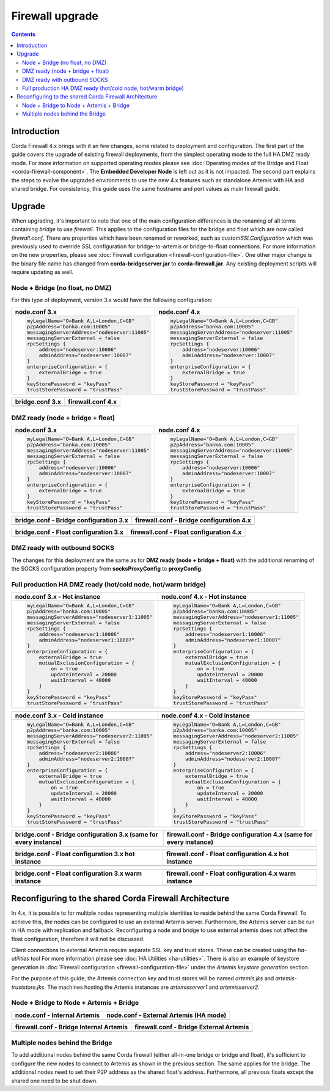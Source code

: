 Firewall upgrade
****************

.. contents::

Introduction
============

Corda Firewall 4.x brings with it an few changes, some related to deployment and configuration. The first part of the guide
covers the upgrade of existing firewall deployments, from the simplest operating mode to the full HA DMZ ready mode. For
more information on supported operating modes please see :doc:`Operating modes of the Bridge and Float <corda-firewall-component>`.
The **Embedded Developer Node** is left out as it is not impacted. The second part explains the steps to evolve the upgraded
environments to use the new 4.x features such as standalone Artemis with HA and shared bridge. For consistency, this guide uses the same
hostname and port values as main firewall guide.

Upgrade
=======

When upgrading, it's important to note that one of the main configuration differences is the renaming of all terms containing *bridge*
to use *firewall*. This applies to the configuration files for the bridge and float which are now called *firewall.conf*.
There are properties which have been renamed or reworked, such as *customSSLConfiguration* which was previously
used to override SSL configuration for bridge-to-artemis or bridge-to-float connections. For more information on the new properties, please see
:doc:`Firewall configuration <firewall-configuration-file>`.
One other major change is the binary file name has changed from  **corda-bridgeserver.jar** to **corda-firewall.jar**. Any existing deployment
scripts will require updating as well.

Node + Bridge (no float, no DMZ)
--------------------------------

For this type of deployment, version 3.x would have the following configuration:

+------------------------------------------------+------------------------------------------------+
| node.conf 3.x                                  | node.conf 4.x                                  |
+================================================+================================================+
| ..  code-block:: javascript                    | ..  code-block:: javascript                    |
|                                                |                                                |
|     myLegalName="O=Bank A,L=London,C=GB"       |     myLegalName="O=Bank A,L=London,C=GB"       |
|     p2pAddress="banka.com:10005"               |     p2pAddress="banka.com:10005"               |
|     messagingServerAddress="nodeserver:11005"  |     messagingServerAddress="nodeserver:11005"  |
|     messagingServerExternal = false            |     messagingServerExternal = false            |
|     rpcSettings {                              |     rpcSettings {                              |
|         address="nodeserver:10006"             |         address="nodeserver:10006"             |
|         adminAddress="nodeserver:10007"        |         adminAddress="nodeserver:10007"        |
|     }                                          |     }                                          |
|     enterpriseConfiguration = {                |     enterpriseConfiguration = {                |
|     	  externalBridge = true                  |         externalBridge = true                  |
|     }                                          |     }                                          |
|     keyStorePassword = "keyPass"               |     keyStorePassword = "keyPass"               |
|     trustStorePassword = "trustPass"           |     trustStorePassword = "trustPass"           |
+------------------------------------------------+------------------------------------------------+

+---------------------------------------------------+--------------------------------------------------+
| bridge.conf 3.x                                   | firewall.conf 4.x                                |
+===================================================+==================================================+
| ..  code-block:: javascript                       | ..  code-block:: javascript                      |
|     :emphasize-lines: 1                           |     :emphasize-lines: 1                          |
|                                                   |                                                  |
|     bridgeMode = SenderReceiver                   |     firewallMode = SenderReceiver                |
|     outboundConfig {                              |     outboundConfig {                             |
|         artemisBrokerAddress = "nodeserver:11005" |         artemisBrokerAddress = "nodeserver:11005"|
|     }                                             |     }                                            |
|     inboundConfig {                               |     inboundConfig {                              |
|         listeningAddress = "bridgeexternal:10005" |         listeningAddress = "bridgeexternal:10005"|
|     }                                             |     }                                            |
|     networkParametersPath = network-parameters    |     networkParametersPath = network-parameters   |
|     sslKeystore = "./nodeCerts/sslkeystore.jks"   |     sslKeystore = "./nodeCerts/sslkeystore.jks"  |
|     keyStorePassword = "keyPass"                  |     keyStorePassword = "keyPass"                 |
|     trustStoreFile = "./nodeCerts/truststore.jks" |     trustStoreFile = "./nodeCerts/truststore.jks"|
|     trustStorePassword = "trustPass"              |     trustStorePassword = "trustPass"             |
+---------------------------------------------------+--------------------------------------------------+

DMZ ready (node + bridge + float)
---------------------------------

+------------------------------------------------+------------------------------------------------+
| node.conf 3.x                                  | node.conf 4.x                                  |
+================================================+================================================+
| ..  code-block:: javascript                    | ..  code-block:: javascript                    |
|                                                |                                                |
|     myLegalName="O=Bank A,L=London,C=GB"       |     myLegalName="O=Bank A,L=London,C=GB"       |
|     p2pAddress="banka.com:10005"               |     p2pAddress="banka.com:10005"               |
|     messagingServerAddress="nodeserver:11005"  |     messagingServerAddress="nodeserver:11005"  |
|     messagingServerExternal = false            |     messagingServerExternal = false            |
|     rpcSettings {                              |     rpcSettings {                              |
|         address="nodeserver:10006"             |         address="nodeserver:10006"             |
|         adminAddress="nodeserver:10007"        |         adminAddress="nodeserver:10007"        |
|     }                                          |     }                                          |
|     enterpriseConfiguration = {                |     enterpriseConfiguration = {                |
|     	  externalBridge = true                  |         externalBridge = true                  |
|     }                                          |     }                                          |
|     keyStorePassword = "keyPass"               |     keyStorePassword = "keyPass"               |
|     trustStorePassword = "trustPass"           |     trustStorePassword = "trustPass"           |
+------------------------------------------------+------------------------------------------------+

+----------------------------------------------------------------------------------+----------------------------------------------------------------------------------+
| bridge.conf - Bridge configuration 3.x                                           | firewall.conf - Bridge configuration 4.x                                         |
+==================================================================================+==================================================================================+
| ..  code-block:: javascript                                                      | ..  code-block:: javascript                                                      |
|     :emphasize-lines: 1,8                                                        |     :emphasize-lines: 1,8                                                        |
|                                                                                  |                                                                                  |
|     bridgeMode = BridgeInner                                                     |     firewallMode = BridgeInner                                                   |
|     outboundConfig {                                                             |     outboundConfig {                                                             |
|         artemisBrokerAddress = "nodeserver:11005"                                |         artemisBrokerAddress = "nodeserver:11005"                                |
|     }                                                                            |     }                                                                            |
|     bridgeInnerConfig {                                                          |     bridgeInnerConfig {                                                          |
|         floatAddress = [ "dmzinternal:12005" ]                                   |         floatAddress = [ "dmzinternal:12005" ]                                   |
|         expectedCertificateSubject = "CN=Float Local,O=Local Only,L=London,C=GB" |         expectedCertificateSubject = "CN=Float Local,O=Local Only,L=London,C=GB" |
|         customSSLConfiguration {                                                 |         tunnelSSLConfiguration {                                                 |
|             keyStorePassword = "bridgepass"                                      |             keyStorePassword = "bridgepass"                                      |
|             trustStorePassword = "trustpass"                                     |             trustStorePassword = "trustpass"                                     |
|             sslKeystore = "./bridgecerts/bridge.jks"                             |             sslKeystore = "./bridgecerts/bridge.jks"                             |
|             trustStoreFile = "./bridgecerts/trust.jks"                           |             trustStoreFile = "./bridgecerts/trust.jks"                           |
|             crlCheckSoftFail = true                                              |                                                                                  |
|         }                                                                        |         }                                                                        |
|     }                                                                            |     }                                                                            |
|     networkParametersPath = network-parameters                                   |     networkParametersPath = network-parameters                                   |
|     sslKeystore = "./nodeCerts/sslkeystore.jks"                                  |     sslKeystore = "./nodeCerts/sslkeystore.jks"                                  |
|     keyStorePassword = "keyPass"                                                 |     keyStorePassword = "keyPass"                                                 |
|     trustStoreFile = "./nodeCerts/truststore.jks"                                |     trustStoreFile = "./nodeCerts/truststore.jks"                                |
|     trustStorePassword = "trustPass"                                             |     trustStorePassword = "trustPass"                                             |
+----------------------------------------------------------------------------------+----------------------------------------------------------------------------------+

+----------------------------------------------------------------------------------+----------------------------------------------------------------------------------+
| bridge.conf - Float configuration 3.x                                            | firewall.conf - Float configuration 4.x                                          |
+==================================================================================+==================================================================================+
| ..  code-block:: javascript                                                      | ..  code-block:: javascript                                                      |
|     :emphasize-lines: 1,8                                                        |     :emphasize-lines: 1,8                                                        |
|                                                                                  |                                                                                  |
|     bridgeMode = FloatOuter                                                      |     firewallMode = FloatOuter                                                    |
|     inboundConfig {                                                              |     inboundConfig {                                                              |
|         listeningAddress = "dmzexternal:10005"                                   |         listeningAddress = "dmzexternal:10005"                                   |
|     }                                                                            |     }                                                                            |
|     floatOuterConfig {                                                           |     floatOuterConfig {                                                           |
|         floatAddress = [ "dmzinternal:12005" ]                                   |         floatAddress = [ "dmzinternal:12005" ]                                   |
|         expectedCertificateSubject = "CN=Float Local,O=Local Only,L=London,C=GB" |         expectedCertificateSubject = "CN=Float Local,O=Local Only,L=London,C=GB" |
|         customSSLConfiguration {                                                 |         tunnelSSLConfiguration {                                                 |
|             keyStorePassword = "floatpass"                                       |             keyStorePassword = "floatpass"                                       |
|             trustStorePassword = "trustpass"                                     |             trustStorePassword = "trustpass"                                     |
|             sslKeystore = "./floatcerts/float.jks"                               |             sslKeystore = "./floatcerts/float.jks"                               |
|             trustStoreFile = "./floatcerts/trust.jks"                            |             trustStoreFile = "./floatcerts/trust.jks"                            |
|             crlCheckSoftFail = true                                              |                                                                                  |
|         }                                                                        |         }                                                                        |
|     }                                                                            |     }                                                                            |
|     networkParametersPath = network-parameters                                   |                                                                                  |
+----------------------------------------------------------------------------------+----------------------------------------------------------------------------------+

DMZ ready with outbound SOCKS
-----------------------------

The changes for this deployment are the same as for **DMZ ready (node + bridge + float)** with the additional renaming of the
SOCKS configuration property from **socksProxyConfig** to **proxyConfig**.

Full production HA DMZ ready (hot/cold node, hot/warm bridge)
-------------------------------------------------------------

+------------------------------------------------+------------------------------------------------+
| node.conf 3.x - Hot instance                   | node.conf 4.x - Hot instance                   |
+================================================+================================================+
| ..  code-block:: javascript                    | ..  code-block:: javascript                    |
|                                                |                                                |
|     myLegalName="O=Bank A,L=London,C=GB"       |     myLegalName="O=Bank A,L=London,C=GB"       |
|     p2pAddress="banka.com:10005"               |     p2pAddress="banka.com:10005"               |
|     messagingServerAddress="nodeserver1:11005" |     messagingServerAddress="nodeserver1:11005" |
|     messagingServerExternal = false            |     messagingServerExternal = false            |
|     rpcSettings {                              |     rpcSettings {                              |
|         address="nodeserver1:10006"            |         address="nodeserver1:10006"            |
|         adminAddress="nodeserver1:10007"       |         adminAddress="nodeserver1:10007"       |
|     }                                          |     }                                          |
|     enterpriseConfiguration = {                |     enterpriseConfiguration = {                |
|     	  externalBridge = true                  |         externalBridge = true                  |
|         mutualExclusionConfiguration = {       |         mutualExclusionConfiguration = {       |
|             on = true                          |             on = true                          |
|             updateInterval = 20000             |             updateInterval = 20000             |
|             waitInterval = 40000               |             waitInterval = 40000               |
|         }                                      |         }                                      |
|     }                                          |     }                                          |
|     keyStorePassword = "keyPass"               |     keyStorePassword = "keyPass"               |
|     trustStorePassword = "trustPass"           |     trustStorePassword = "trustPass"           |
+------------------------------------------------+------------------------------------------------+

+------------------------------------------------+------------------------------------------------+
| node.conf 3.x - Cold instance                  | node.conf 4.x - Cold instance                  |
+================================================+================================================+
| ..  code-block:: javascript                    | ..  code-block:: javascript                    |
|                                                |                                                |
|     myLegalName="O=Bank A,L=London,C=GB"       |     myLegalName="O=Bank A,L=London,C=GB"       |
|     p2pAddress="banka.com:10005"               |     p2pAddress="banka.com:10005"               |
|     messagingServerAddress="nodeserver2:11005" |     messagingServerAddress="nodeserver2:11005" |
|     messagingServerExternal = false            |     messagingServerExternal = false            |
|     rpcSettings {                              |     rpcSettings {                              |
|         address="nodeserver2:10006"            |         address="nodeserver2:10006"            |
|         adminAddress="nodeserver2:10007"       |         adminAddress="nodeserver2:10007"       |
|     }                                          |     }                                          |
|     enterpriseConfiguration = {                |     enterpriseConfiguration = {                |
|     	  externalBridge = true                  |         externalBridge = true                  |
|         mutualExclusionConfiguration = {       |         mutualExclusionConfiguration = {       |
|             on = true                          |             on = true                          |
|             updateInterval = 20000             |             updateInterval = 20000             |
|             waitInterval = 40000               |             waitInterval = 40000               |
|         }                                      |         }                                      |
|     }                                          |     }                                          |
|     keyStorePassword = "keyPass"               |     keyStorePassword = "keyPass"               |
|     trustStorePassword = "trustPass"           |     trustStorePassword = "trustPass"           |
+------------------------------------------------+------------------------------------------------+

+----------------------------------------------------------------------------------+----------------------------------------------------------------------------------+
| bridge.conf - Bridge configuration 3.x (same for every instance)                 | firewall.conf - Bridge configuration 4.x (same for every instance)               |
+==================================================================================+==================================================================================+
| ..  code-block:: javascript                                                      | ..  code-block:: javascript                                                      |
|     :emphasize-lines: 1,9                                                        |     :emphasize-lines: 1,9                                                        |
|                                                                                  |                                                                                  |
|     bridgeMode = BridgeInner                                                     |     firewallMode = BridgeInner                                                   |
|     outboundConfig {                                                             |     outboundConfig {                                                             |
|         artemisBrokerAddress = "nodeserver1:11005"                               |         artemisBrokerAddress = "nodeserver1:11005"                               |
|         alternateArtemisBrokerAddresses = ["nodeserver2:11005"]                  |         alternateArtemisBrokerAddresses = ["nodeserver2:11005"]                  |
|     }                                                                            |     }                                                                            |
|     bridgeInnerConfig {                                                          |     bridgeInnerConfig {                                                          |
|         floatAddress = [ "dmzinternal1:12005", "dmzinternal2:12005" ]            |         floatAddress = [ "dmzinternal1:12005", "dmzinternal2:12005" ]            |
|         expectedCertificateSubject = "CN=Float Local,O=Local Only,L=London,C=GB" |         expectedCertificateSubject = "CN=Float Local,O=Local Only,L=London,C=GB" |
|         customSSLConfiguration {                                                 |         tunnelSSLConfiguration {                                                 |
|             keyStorePassword = "bridgepass"                                      |             keyStorePassword = "bridgepass"                                      |
|             trustStorePassword = "trustpass"                                     |             trustStorePassword = "trustpass"                                     |
|             sslKeystore = "./bridgecerts/bridge.jks"                             |             sslKeystore = "./bridgecerts/bridge.jks"                             |
|             trustStoreFile = "./bridgecerts/trust.jks"                           |             trustStoreFile = "./bridgecerts/trust.jks"                           |
|             crlCheckSoftFail = true                                              |                                                                                  |
|         }                                                                        |         }                                                                        |
|     }                                                                            |     }                                                                            |
|     haConfig {                                                                   |     haConfig {                                                                   |
|        haConnectionString = "zk://zookeep1:11105,zk://zookeep2:11105,            |        haConnectionString = "zk://zookeep1:11105,zk://zookeep2:11105,            |
|                              zk://zookeep3:11105"                                |                              zk://zookeep3:11105"                                |
|     }                                                                            |     }                                                                            |
|     networkParametersPath = network-parameters                                   |     networkParametersPath = network-parameters                                   |
|     sslKeystore = "./nodeCerts/sslkeystore.jks"                                  |     sslKeystore = "./nodeCerts/sslkeystore.jks"                                  |
|     keyStorePassword = "keyPass"                                                 |     keyStorePassword = "keyPass"                                                 |
|     trustStoreFile = "./nodeCerts/truststore.jks"                                |     trustStoreFile = "./nodeCerts/truststore.jks"                                |
|     trustStorePassword = "trustPass"                                             |     trustStorePassword = "trustPass"                                             |
+----------------------------------------------------------------------------------+----------------------------------------------------------------------------------+

+----------------------------------------------------------------------------------+----------------------------------------------------------------------------------+
| bridge.conf - Float configuration 3.x hot instance                               | firewall.conf - Float configuration 4.x hot instance                             |
+==================================================================================+==================================================================================+
| ..  code-block:: javascript                                                      | ..  code-block:: javascript                                                      |
|     :emphasize-lines: 1,8                                                        |     :emphasize-lines: 1,8                                                        |
|                                                                                  |                                                                                  |
|     bridgeMode = FloatOuter                                                      |     firewallMode = FloatOuter                                                    |
|     inboundConfig {                                                              |     inboundConfig {                                                              |
|         listeningAddress = "dmzexternal1:10005"                                  |         listeningAddress = "dmzexternal1:10005"                                  |
|     }                                                                            |     }                                                                            |
|     floatOuterConfig {                                                           |     floatOuterConfig {                                                           |
|         floatAddress = [ "dmzinternal1:12005" ]                                  |         floatAddress = [ "dmzinternal1:12005" ]                                  |
|         expectedCertificateSubject = "CN=Float Local,O=Local Only,L=London,C=GB" |         expectedCertificateSubject = "CN=Float Local,O=Local Only,L=London,C=GB" |
|         customSSLConfiguration {                                                 |         tunnelSSLConfiguration {                                                 |
|             keyStorePassword = "floatpass"                                       |             keyStorePassword = "floatpass"                                       |
|             trustStorePassword = "trustpass"                                     |             trustStorePassword = "trustpass"                                     |
|             sslKeystore = "./floatcerts/float.jks"                               |             sslKeystore = "./floatcerts/float.jks"                               |
|             trustStoreFile = "./floatcerts/trust.jks"                            |             trustStoreFile = "./floatcerts/trust.jks"                            |
|             crlCheckSoftFail = true                                              |                                                                                  |
|         }                                                                        |         }                                                                        |
|     }                                                                            |     }                                                                            |
|     networkParametersPath = network-parameters                                   |                                                                                  |
+----------------------------------------------------------------------------------+----------------------------------------------------------------------------------+

+----------------------------------------------------------------------------------+----------------------------------------------------------------------------------+
| bridge.conf - Float configuration 3.x warm instance                              | firewall.conf - Float configuration 4.x warm instance                            |
+==================================================================================+==================================================================================+
| ..  code-block:: javascript                                                      | ..  code-block:: javascript                                                      |
|     :emphasize-lines: 1,8                                                        |     :emphasize-lines: 1,8                                                        |
|                                                                                  |                                                                                  |
|     bridgeMode = FloatOuter                                                      |     firewallMode = FloatOuter                                                    |
|     inboundConfig {                                                              |     inboundConfig {                                                              |
|         listeningAddress = "dmzexternal2:10005"                                  |         listeningAddress = "dmzexternal2:10005"                                  |
|     }                                                                            |     }                                                                            |
|     floatOuterConfig {                                                           |     floatOuterConfig {                                                           |
|         floatAddress = [ "dmzinternal2:12005" ]                                  |         floatAddress = [ "dmzinternal2:12005" ]                                  |
|         expectedCertificateSubject = "CN=Float Local,O=Local Only,L=London,C=GB" |         expectedCertificateSubject = "CN=Float Local,O=Local Only,L=London,C=GB" |
|         customSSLConfiguration {                                                 |         tunnelSSLConfiguration {                                                 |
|             keyStorePassword = "floatpass"                                       |             keyStorePassword = "floatpass"                                       |
|             trustStorePassword = "trustpass"                                     |             trustStorePassword = "trustpass"                                     |
|             sslKeystore = "./floatcerts/float.jks"                               |             sslKeystore = "./floatcerts/float.jks"                               |
|             trustStoreFile = "./floatcerts/trust.jks"                            |             trustStoreFile = "./floatcerts/trust.jks"                            |
|             crlCheckSoftFail = true                                              |                                                                                  |
|         }                                                                        |         }                                                                        |
|     }                                                                            |     }                                                                            |
|     networkParametersPath = network-parameters                                   |                                                                                  |
+----------------------------------------------------------------------------------+----------------------------------------------------------------------------------+


Reconfiguring to the shared Corda Firewall Architecture
=======================================================

In 4.x, it is possible to for multiple nodes representing multiple identities to reside behind the same Corda Firewall.
To achieve this, the nodes can be configured to use an external Artemis server. Furthermore, the Artemis server can be run
in HA mode with replication and failback. Reconfiguring a node and bridge to use external artemis does not affect the float configuration,
therefore it will not be discussed.

Client connections to external Artemis require separate SSL key and trust stores. These can be created using the *ha-utilities* tool
For more information please see :doc:`HA Utilities <ha-utilities>`. There is also an example of keystore generation in
:doc:`Firewall configuration <firewall-configuration-file>` under the *Artemis keystore generation* section.

For the purpose of this guide, the Artemis connection key and trust stores will be named *artemis.jks* and *artemis-truststore.jks*.
The machines hosting the Artemis instances are *artemisserver1* and *artemisserver2*.

Node + Bridge to Node + Artemis + Bridge
----------------------------------------

+------------------------------------------------+----------------------------------------------------------------------+
| node.conf - Internal Artemis                   | node.conf - External Artemis (HA mode)                               |
+================================================+======================================================================+
| ..  code-block:: javascript                    | ..  code-block:: javascript                                          |
|     :emphasize-lines: 3,4                      |     :emphasize-lines: 3,4,10-16                                      |
|                                                |                                                                      |
|     myLegalName="O=Bank A,L=London,C=GB"       |     myLegalName="O=Bank A,L=London,C=GB"                             |
|     p2pAddress="banka.com:10005"               |     p2pAddress="banka.com:10005"                                     |
|     messagingServerAddress="nodeserver:11005"  |     messagingServerAddress="artemisserver1:11005"                    |
|     messagingServerExternal = false            |     messagingServerExternal = true                                   |
|     rpcSettings {                              |     rpcSettings {                                                    |
|         address="nodeserver:10006"             |         address="nodeserver:10006"                                   |
|         adminAddress="nodeserver:10007"        |         adminAddress="nodeserver:10007"                              |
|     }                                          |     }                                                                |
|     enterpriseConfiguration = {                |     enterpriseConfiguration = {                                      |
|                                                |         messagingServerConnectionConfiguration = "CONTINUOUS_RETRY"  |
|                                                |         messagingServerBackupAddresses = ["artemisserver2:11005"]    |
|                                                |         messagingServerSslConfiguration = {                          |
|                                                |                     sslKeystore = artemis/artemis.jks                |
|                                                |                     keyStorePassword = artemisStorePass              |
|                                                |                     trustStoreFile = artemis/artemis-truststore.jks  |
|                                                |                     trustStorePassword = artemisTrustpass            |
|                                                |         }                                                            |
|         externalBridge = true                  |         externalBridge = true                                        |
|     }                                          |     }                                                                |
|     keyStorePassword = "keyPass"               |     keyStorePassword = "keyPass"                                     |
|     trustStorePassword = "trustPass"           |     trustStorePassword = "trustPass"                                 |
+------------------------------------------------+----------------------------------------------------------------------+

+---------------------------------------------------+----------------------------------------------------------------------+
| firewall.conf - Bridge Internal Artemis           | firewall.conf - Bridge External Artemis                              |
+===================================================+======================================================================+
| ..  code-block:: javascript                       | ..  code-block:: javascript                                          |
|     :emphasize-lines: 3-10                        |     :emphasize-lines: 3-10,17,18                                     |
|                                                   |                                                                      |
|     firewallMode = SenderReceiver                 |     firewallMode = SenderReceiver                                    |
|     outboundConfig {                              |     outboundConfig {                                                 |
|         artemisBrokerAddress = "nodeserver:11005" |         artemisBrokerAddress = "artemisserver1:11005"                |
|                                                   |         alternateArtemisBrokerAddresses = [ "artemisserver2:11005" ] |
|                                                   |         artemisSSLConfiguration {                                    |
|                                                   |             keyStorePassword = "artemisStorePass"                    |
|                                                   |             trustStorePassword = "artemisTrustpass"                  |
|                                                   |             sslKeystore = "artemis/artemis.jks"                      |
|                                                   |             trustStoreFile = "artemis/artemis-truststore.jks"        |
|                                                   |         }                                                            |
|     }                                             |     }                                                                |
|     inboundConfig {                               |     inboundConfig {                                                  |
|         listeningAddress = "bridgeexternal:10005" |         listeningAddress = "bridgeexternal:10005"                    |
|     }                                             |     }                                                                |
|     networkParametersPath = network-parameters    |     networkParametersPath = network-parameters                       |
|     sslKeystore = "./nodeCerts/sslkeystore.jks"   |     sslKeystore = "./nodeCerts/unitedSslKeystore.jks"                |
|     keyStorePassword = "keyPass"                  |     keyStorePassword = "keyPass"                                     |
|     trustStoreFile = "./nodeCerts/truststore.jks" |     trustStoreFile = "./nodeCerts/truststore.jks"                    |
|     trustStorePassword = "trustPass"              |     trustStorePassword = "trustPass"                                 |
+---------------------------------------------------+----------------------------------------------------------------------+

Multiple nodes behind the Bridge
--------------------------------

To add additional nodes behind the same Corda firewall (either all-in-one bridge or bridge and float), it's sufficient
to configure the new nodes to connect to Artemis as shown in the previous section. The same applies for the bridge. The additional
nodes need to set their P2P address as the shared float's address. Furthermore, all previous floats except the shared one need to be shut down.